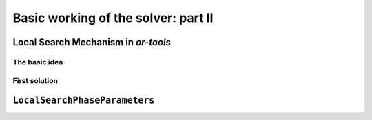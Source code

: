 ..  _local_search_or_tools:


..  _basic_workingII:

Basic working of the solver: part II
------------------------------------

..  only:: draft

    We will use a fictive example throughout this section so
    we can solely focus on the basic ingredients provided by the or-tools 
    library to do the local search.
    Our fictive example concists in minimizing the sum of :math:`n` ``IntVar``\s
    :math:`\{x_0, \ldots, x_{n - 1}\}` each with domain :math:`[0, n - 1]`.
    We add the fictive constraint :math:`x_0 \geqslant 1` (and thus ask for :math:`n \geqslant 2`).
    
    We provide two real yet simple examples in the next section.

..  _local_search_mechanism:

Local Search Mechanism in *or-tools*
^^^^^^^^^^^^^^^^^^^^^^^^^^^^^^^^^^^^^^^

The basic idea
"""""""""""""""

..  only:: draft

    The next Figure illustrates the basic mechanism of Local Search in or-tools.
        
    ..  only:: html 
    
        .. image:: images/lns_mechanism.*
            :width: 500pt
            :align: center

    ..  only:: latex
    
        .. image:: images/lns_mechanism.*
            :width: 400pt
            :align: center

    We start with an initial feasible solution. The ``MakeOneNeighbor()`` callback method 
    from the Local Search Operator (or from the Local Search Operator\ **s** if there are more than one)
    constructs one by one neighboring solutions. These solutions are checked by the CP solver. The best solution
    is chosen and the process is repeated starting with this new improved solution (by default, as soon as an improved solution
    is found, it is taken by the solver and the process is repeated anew). The whole process stops
    whenever a stopping criterion is reached or the CP solver cannot improve anymore the current best solution.
    
First solution
"""""""""""""""

..  only:: draft

    To start the local search, we need a first *feasible* solution. You can either give a starting 
    solution or you can ask the CP solver to find one for you. Corresponding to these two options,
    there are two factories methods:

    ..  code-block:: c++
    
        DecisionBuilder* Solver::MakeLocalSearchPhase(Assignment* assignment,
                                      LocalSearchPhaseParameters* parameters)
        
        DecisionBuilder* Solver::MakeLocalSearchPhase(
                                      const std::vector<IntVar*>& vars,
                                      DecisionBuilder* first_solution,
                                      LocalSearchPhaseParameters* parameters)
    
    In file :file:`simple_lns1.cc`, we use a :program:`gflags` flag ``FLAG_initial_phase``
    to switch between these two possibilities.
    
``LocalSearchPhaseParameters``
^^^^^^^^^^^^^^^^^^^^^^^^^^^^^^^

..  only:: draft

    TO DO


